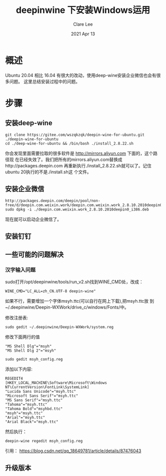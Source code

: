 #+TITLE:  deepinwine 下安装Windows运用 
#+AUTHOR: Clare Lee
#+EMAIL:  congleetea@gmail.com
#+DATE:   2021 Apr 13
#+OPTIONS: ^:nil

* 概述
  Ubuntu 20.04 相比 16.04 有很大的改动，使用deep-wine安装企业微信也会有很多问题。
  这里总结安装过程中的问题。

* 步骤
** 安装deep-wine 
   #+BEGIN_SRC shell
     git clone https://gitee.com/wszqkzqk/deepin-wine-for-ubuntu.git ./deepin-wine-for-ubuntu 
     cd ./deep-wine-for-ubuntu && /bin/bash ./install_2.8.22.sh
   #+END_SRC
   你会发现里面需要拉取的很多软件是 http://mirrors.aliyun.com 下面的，这个路径现
   在已经失效了。我们把所有的mirrors.aliyun.com替换成http://packages.deepin.com
   再重新执行./install_2.8.22.sh就可以了。记住ubuntu 20执行的不是./install.sh这
   个文件。
   
** 安装企业微信 
   #+BEGIN_SRC shell
     http://packages.deepin.com/deepin/pool/non-free/d/deepin.com.weixin.work/deepin.com.weixin.work_2.8.10.2010deepin0_i386.deb
     sudo dpkg -i ./deepin.com.weixin.work_2.8.10.2010deepin0_i386.deb
   #+END_SRC
   现在就可以启动企业微信了。


** 安装钉钉
   
   
** 一些可能的问题解决
*** 汉字输入问题
    sudo打开/opt/deepinwine/tools/run_v2.sh找到WINE_CMD处，改成：
    #+BEGIN_SRC shell
      WINE_CMD="LC_ALL=zh_CN.UTF-8 deepin-wine"
    #+END_SRC

    如果不行，需要增加一个字体msyh.ttc(可以自行在网上下载),把msyh.ttc放
    到~/.deepinwine/Deepin-WXWork/drive_c/windows/Fonts/中。

    修改注册表:
    #+BEGIN_SRC shell
      sudo gedit ~/.deepinwine/Deepin-WXWork/system.reg
    #+END_SRC

    修改下面两行的值
    #+BEGIN_SRC text
      "MS Shell Dlg"="msyh"
      "MS Shell Dlg 2"="msyh"
    #+END_SRC

    #+BEGIN_SRC shell
    sudo gedit msyh_config.reg
    #+END_SRC

    添加以下内容:
    #+BEGIN_SRC text
      REGEDIT4
      [HKEY_LOCAL_MACHINE\Software\Microsoft\Windows NT\CurrentVersion\FontLink\SystemLink]
      "Lucida Sans Unicode"="msyh.ttc"
      "Microsoft Sans Serif"="msyh.ttc"
      "MS Sans Serif"="msyh.ttc"
      "Tahoma"="msyh.ttc"
      "Tahoma Bold"="msyhbd.ttc"
      "msyh"="msyh.ttc"
      "Arial"="msyh.ttc"
      "Arial Black"="msyh.ttc"
    #+END_SRC
    然后执行：
    #+BEGIN_SRC shell
      deepin-wine regedit msyh_config.reg
    #+END_SRC
    
    引用： https://blog.csdn.net/qq_18649781/article/details/87476043

** 升级版本
   
